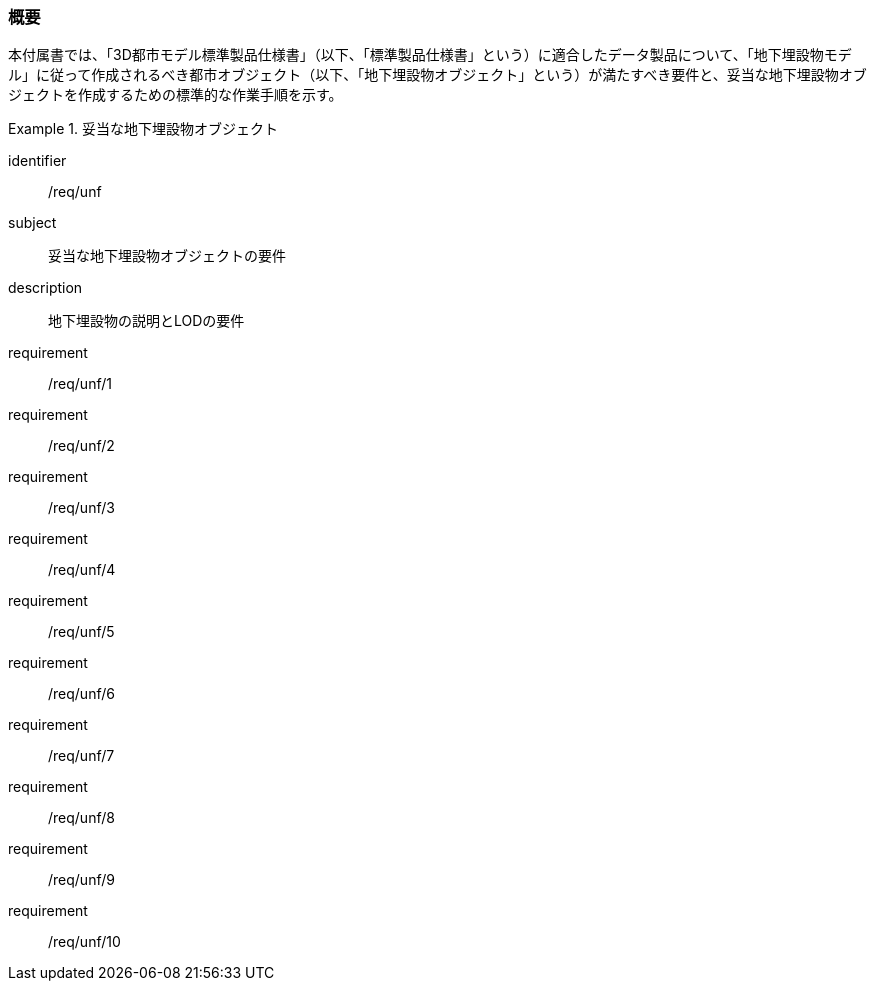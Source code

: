 [[tocP_01]]
=== 概要

本付属書では、「3D都市モデル標準製品仕様書」（以下、「標準製品仕様書」という）に適合したデータ製品について、「地下埋設物モデル」に従って作成されるべき都市オブジェクト（以下、「地下埋設物オブジェクト」という）が満たすべき要件と、妥当な地下埋設物オブジェクトを作成するための標準的な作業手順を示す。

[requirements_class]
.妥当な地下埋設物オブジェクト
====
[%metadata]
identifier:: /req/unf
subject:: 妥当な地下埋設物オブジェクトの要件
description:: 地下埋設物の説明とLODの要件
requirement:: /req/unf/1
requirement:: /req/unf/2
requirement:: /req/unf/3
requirement:: /req/unf/4
requirement:: /req/unf/5
requirement:: /req/unf/6
requirement:: /req/unf/7
requirement:: /req/unf/8
requirement:: /req/unf/9
requirement:: /req/unf/10
====

